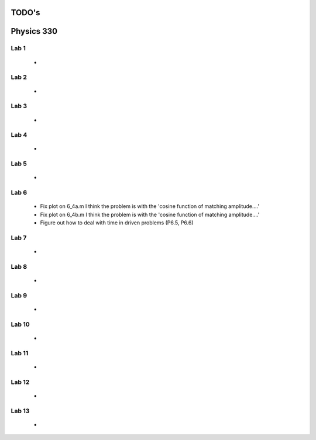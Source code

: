 ======
TODO's
======

===========
Physics 330
===========

Lab 1
=====
	*

Lab 2
=====
	*

Lab 3
=====
	*

Lab 4
=====
	*

Lab 5
=====
	*

Lab 6
=====
	* Fix plot on 6_4a.m I think the problem is with the 'cosine function of matching amplitude....'
	* Fix plot on 6_4b.m I think the problem is with the 'cosine function of matching amplitude....'
	* Figure out how to deal with time in driven problems (P6.5, P6.6)

Lab 7
=====
	*

Lab 8
=====
	*

Lab 9
=====
	*

Lab 10
======
	*

Lab 11
======
	*

Lab 12
======
	*

Lab 13
======
	*
